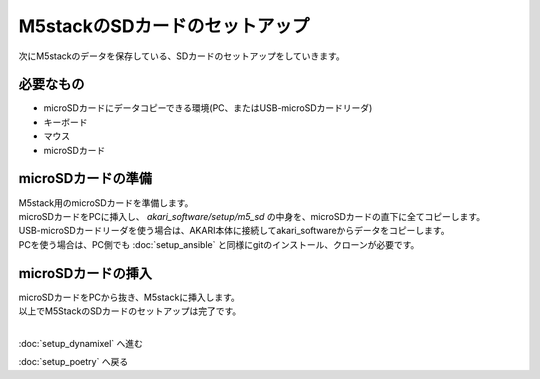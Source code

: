 ***********************************************************
M5stackのSDカードのセットアップ
***********************************************************

次にM5stackのデータを保存している、SDカードのセットアップをしていきます。

===========================================================
必要なもの
===========================================================

* microSDカードにデータコピーできる環境(PC、またはUSB-microSDカードリーダ)
* キーボード
* マウス
* microSDカード

===========================================================
microSDカードの準備
===========================================================

| M5stack用のmicroSDカードを準備します。
| microSDカードをPCに挿入し、 `akari_software/setup/m5_sd` の中身を、microSDカードの直下に全てコピーします。
| USB-microSDカードリーダを使う場合は、AKARI本体に接続してakari_softwareからデータをコピーします。
| PCを使う場合は、PC側でも :doc:`setup_ansible` と同様にgitのインストール、クローンが必要です。

===========================================================
microSDカードの挿入
===========================================================

| microSDカードをPCから抜き、M5stackに挿入します。

.. image:: ../../images/sd.jpg
    :width: 400px

| 以上でM5StackのSDカードのセットアップは完了です。
|

:doc:`setup_dynamixel` へ進む

:doc:`setup_poetry` へ戻る

